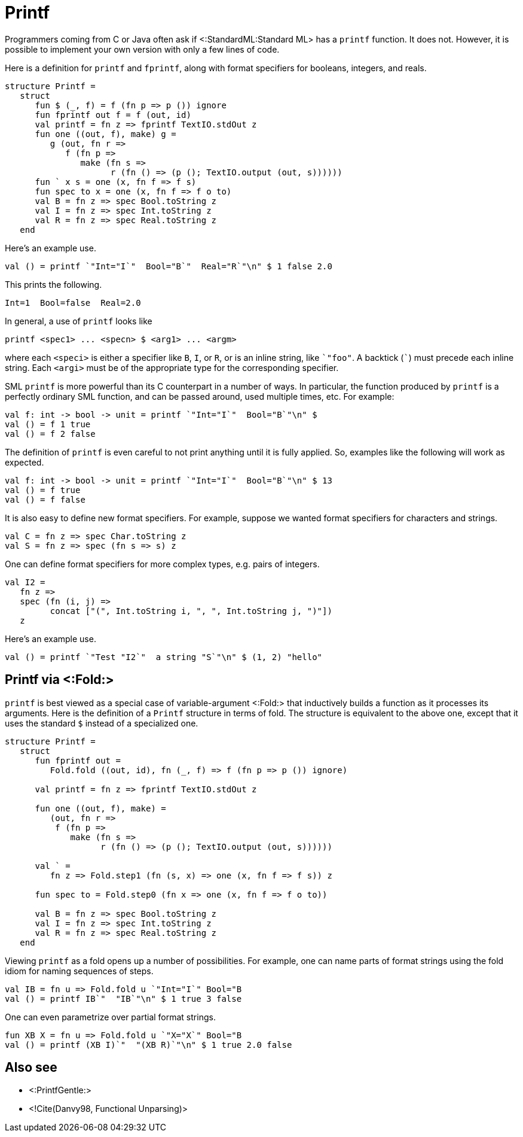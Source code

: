Printf
======

Programmers coming from C or Java often ask if
<:StandardML:Standard ML> has a `printf` function.  It does not.
However, it is possible to implement your own version with only a few
lines of code.

Here is a definition for `printf` and `fprintf`, along with format
specifiers for booleans, integers, and reals.

[source,sml]
----
structure Printf =
   struct
      fun $ (_, f) = f (fn p => p ()) ignore
      fun fprintf out f = f (out, id)
      val printf = fn z => fprintf TextIO.stdOut z
      fun one ((out, f), make) g =
         g (out, fn r =>
            f (fn p =>
               make (fn s =>
                     r (fn () => (p (); TextIO.output (out, s))))))
      fun ` x s = one (x, fn f => f s)
      fun spec to x = one (x, fn f => f o to)
      val B = fn z => spec Bool.toString z
      val I = fn z => spec Int.toString z
      val R = fn z => spec Real.toString z
   end
----

Here's an example use.

[source,sml]
----
val () = printf `"Int="I`"  Bool="B`"  Real="R`"\n" $ 1 false 2.0
----

This prints the following.

----
Int=1  Bool=false  Real=2.0
----

In general, a use of `printf` looks like

----
printf <spec1> ... <specn> $ <arg1> ... <argm>
----

where each `<speci>` is either a specifier like `B`, `I`, or `R`, or
is an inline string, like ++&grave;"foo"++.  A backtick (+&grave;+)
must precede each inline string.  Each `<argi>` must be of the
appropriate type for the corresponding specifier.

SML `printf` is more powerful than its C counterpart in a number of
ways.  In particular, the function produced by `printf` is a perfectly
ordinary SML function, and can be passed around, used multiple times,
etc.  For example:

[source,sml]
----
val f: int -> bool -> unit = printf `"Int="I`"  Bool="B`"\n" $
val () = f 1 true
val () = f 2 false
----

The definition of `printf` is even careful to not print anything until
it is fully applied.  So, examples like the following will work as
expected.

[source,sml]
----
val f: int -> bool -> unit = printf `"Int="I`"  Bool="B`"\n" $ 13
val () = f true
val () = f false
----

It is also easy to define new format specifiers.  For example, suppose
we wanted format specifiers for characters and strings.

[source,sml]
----
val C = fn z => spec Char.toString z
val S = fn z => spec (fn s => s) z
----

One can define format specifiers for more complex types, e.g. pairs of
integers.

[source,sml]
----
val I2 =
   fn z =>
   spec (fn (i, j) =>
         concat ["(", Int.toString i, ", ", Int.toString j, ")"])
   z
----

Here's an example use.

[source,sml]
----
val () = printf `"Test "I2`"  a string "S`"\n" $ (1, 2) "hello"
----


== Printf via <:Fold:> ==

`printf` is best viewed as a special case of variable-argument
<:Fold:> that inductively builds a function as it processes its
arguments.  Here is the definition of a `Printf` structure in terms of
fold.  The structure is equivalent to the above one, except that it
uses the standard `$` instead of a specialized one.

[source,sml]
----
structure Printf =
   struct
      fun fprintf out =
         Fold.fold ((out, id), fn (_, f) => f (fn p => p ()) ignore)

      val printf = fn z => fprintf TextIO.stdOut z

      fun one ((out, f), make) =
         (out, fn r =>
          f (fn p =>
             make (fn s =>
                   r (fn () => (p (); TextIO.output (out, s))))))

      val ` =
         fn z => Fold.step1 (fn (s, x) => one (x, fn f => f s)) z

      fun spec to = Fold.step0 (fn x => one (x, fn f => f o to))

      val B = fn z => spec Bool.toString z
      val I = fn z => spec Int.toString z
      val R = fn z => spec Real.toString z
   end
----

Viewing `printf` as a fold opens up a number of possibilities.  For
example, one can name parts of format strings using the fold idiom for
naming sequences of steps.

[source,sml]
----
val IB = fn u => Fold.fold u `"Int="I`" Bool="B
val () = printf IB`"  "IB`"\n" $ 1 true 3 false
----

One can even parametrize over partial format strings.

[source,sml]
----
fun XB X = fn u => Fold.fold u `"X="X`" Bool="B
val () = printf (XB I)`"  "(XB R)`"\n" $ 1 true 2.0 false
----


== Also see ==

* <:PrintfGentle:>
* <!Cite(Danvy98, Functional Unparsing)>

